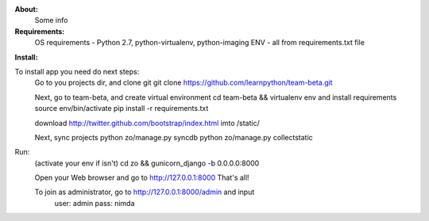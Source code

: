 **About:**
    Some info

**Requirements:**
    OS requirements - Python 2.7, python-virtualenv, python-imaging
    ENV - all from requirements.txt file

**Install:**

To install app you need do next steps:
    Go to you projects dir, and clone git
    git clone https://github.com/learnpython/team-beta.git

    Next, go to team-beta, and create virtual environment
    cd team-beta && virtualenv env
    and install requirements
    source env/bin/activate 
    pip install -r requirements.txt

    download http://twitter.github.com/bootstrap/index.html imto /static/

    Next, sync projects
    python zo/manage.py syncdb
    python zo/manage.py collectstatic

Run:
    (activate your env if isn't)
    cd zo && gunicorn_django -b 0.0.0.0:8000
    
    Open your Web browser and go to http://127.0.0.1:8000
    That's all!
    
    To join as administrator, go to http://127.0.0.1:8000/admin and input 
        user: admin
        pass: nimda
